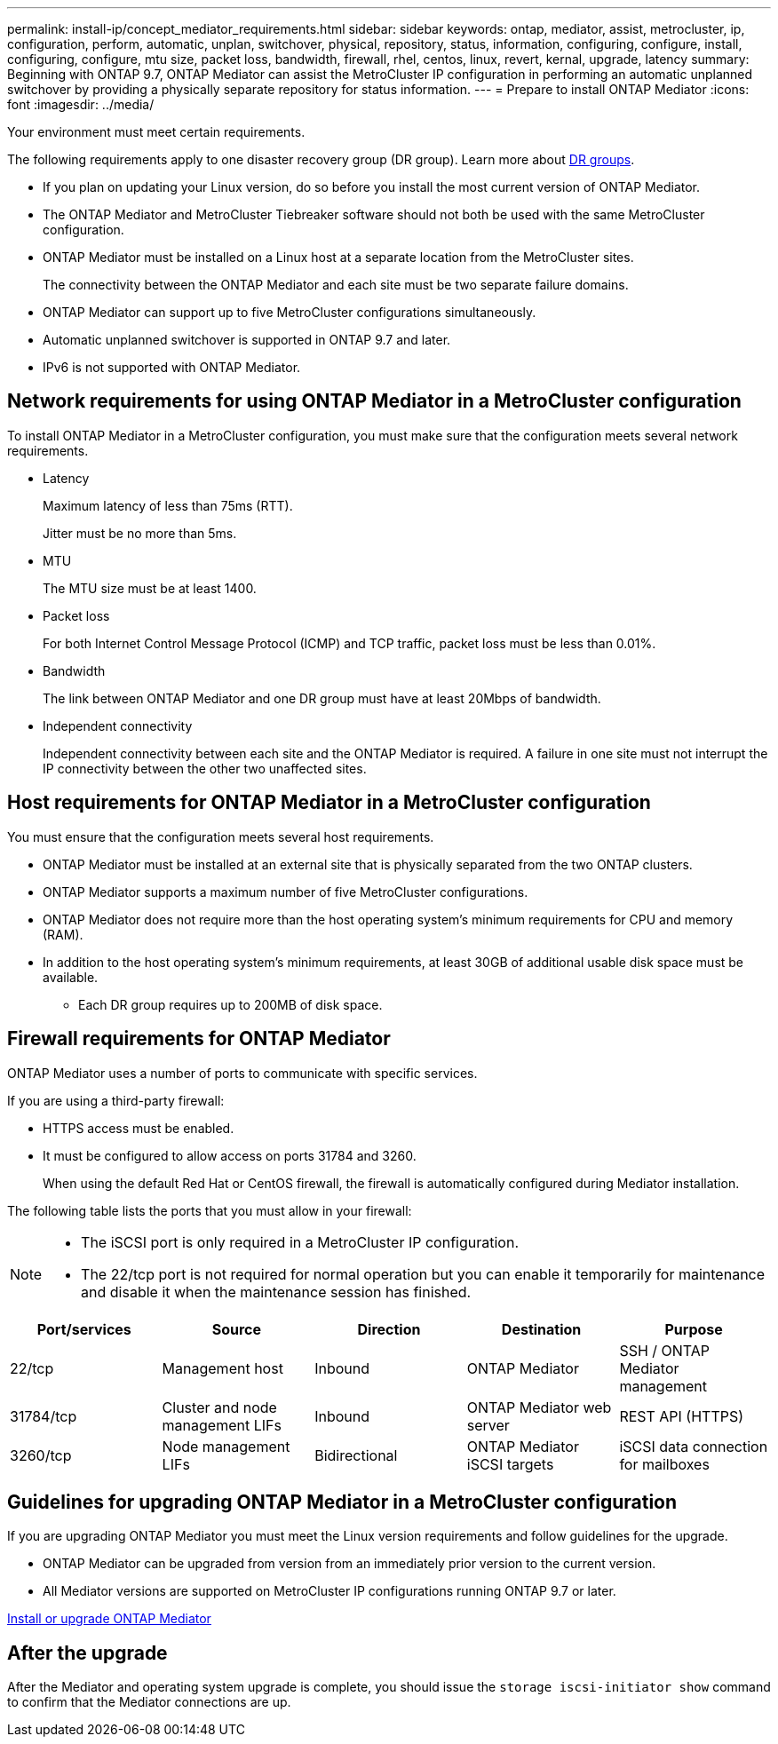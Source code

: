 ---
permalink: install-ip/concept_mediator_requirements.html
sidebar: sidebar
keywords: ontap, mediator, assist, metrocluster, ip, configuration, perform, automatic, unplan, switchover, physical, repository, status, information, configuring, configure, install, configuring, configure, mtu size, packet loss, bandwidth, firewall, rhel, centos, linux, revert, kernal, upgrade, latency
summary: Beginning with ONTAP 9.7, ONTAP Mediator can assist the MetroCluster IP configuration in performing an automatic unplanned switchover by providing a physically separate repository for status information.
---
= Prepare to install ONTAP Mediator
:icons: font
:imagesdir: ../media/

[.lead]
Your environment must meet certain requirements. 

The following requirements apply to one disaster recovery group (DR group). Learn more about link:concept_parts_of_an_ip_mcc_configuration_mcc_ip.html#disaster-recovery-dr-groups[DR groups].

* If you plan on updating your Linux version, do so before you install the most current version of ONTAP Mediator.

* The ONTAP Mediator and MetroCluster Tiebreaker software should not both be used with the same MetroCluster configuration.

* ONTAP Mediator must be installed on a Linux host at a separate location from the MetroCluster sites.
+
The connectivity between the ONTAP Mediator and each site must be two separate failure domains.

* ONTAP Mediator can support up to five MetroCluster configurations simultaneously.

* Automatic unplanned switchover is supported in ONTAP 9.7 and later.

* IPv6 is not supported with ONTAP Mediator. 

== Network requirements for using ONTAP Mediator in a MetroCluster configuration

To install ONTAP Mediator in a MetroCluster configuration, you must make sure that the configuration meets several network requirements.

* Latency
+
Maximum latency of less than 75ms (RTT).
+
Jitter must be no more than 5ms.

* MTU
+
The MTU size must be at least 1400.

* Packet loss
+
For both Internet Control Message Protocol (ICMP) and TCP traffic, packet loss must be less than 0.01%.

* Bandwidth
+
The link between ONTAP Mediator and one DR group must have at least 20Mbps of bandwidth.

* Independent connectivity
+
Independent connectivity between each site and the ONTAP Mediator is required. A failure in one site must not interrupt the IP connectivity between the other two unaffected sites.

== Host requirements for ONTAP Mediator in a MetroCluster configuration

You must ensure that the configuration meets several host requirements.

* ONTAP Mediator must be installed at an external site that is physically separated from the two ONTAP clusters.

* ONTAP Mediator supports a maximum number of five MetroCluster configurations.

* ONTAP Mediator does not require more than the host operating system's minimum requirements for CPU and memory (RAM).

* In addition to the host operating system's minimum requirements, at least 30GB of additional usable disk space must be available.
+
**  Each DR group requires up to 200MB of disk space.


== Firewall requirements for ONTAP Mediator

ONTAP Mediator uses a number of ports to communicate with specific services.

If you are using a third-party firewall:

* HTTPS access must be enabled.
* It must be configured to allow access on ports 31784 and 3260.
+
When using the default Red Hat or CentOS firewall, the firewall is automatically configured during Mediator installation.

The following table lists the ports that you must allow in your firewall:

[NOTE] 
====
* The iSCSI port is only required in a MetroCluster IP configuration.
* The 22/tcp port is not required for normal operation but you can enable it temporarily for maintenance and disable it when the maintenance session has finished. 
====

|===

h| Port/services h| Source h| Direction h|  Destination h| Purpose 

a| 
22/tcp
a|
Management host
a|
Inbound
a|
ONTAP Mediator
a|
SSH / ONTAP Mediator management
a|
31784/tcp
a|
Cluster and node management LIFs
//ontap-metrocluster/issues/34
a|
Inbound
a|
ONTAP Mediator web server
a|
REST API (HTTPS)
a|
3260/tcp
a|
Node management LIFs
a|
Bidirectional
a|
ONTAP Mediator iSCSI targets
a|
iSCSI data connection for mailboxes
|===

== Guidelines for upgrading ONTAP Mediator in a MetroCluster configuration

If you are upgrading ONTAP Mediator you must meet the Linux version requirements and follow guidelines for the upgrade.

* ONTAP Mediator can be upgraded from version from an immediately prior version to the current version.
* All Mediator versions are supported on MetroCluster IP configurations running ONTAP 9.7 or later.

link:https://docs.netapp.com/us-en/ontap/mediator/index.html[Install or upgrade ONTAP Mediator^]

== After the upgrade

After the Mediator and operating system upgrade is complete, you should issue the `storage iscsi-initiator show` command to confirm that the Mediator connections are up.

// 2025 Mar 13, ONTAPDOC-2115, ONTAPDOC-2874
// 2022-06-02, BURT 1439085
// 2022-JAN-05, BURT 1505168
